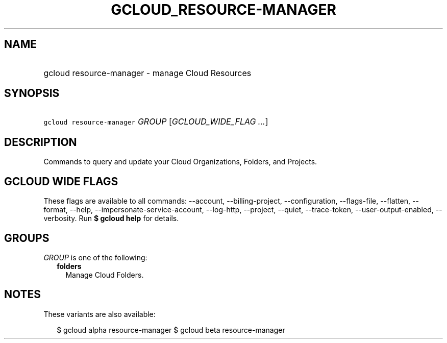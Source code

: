 
.TH "GCLOUD_RESOURCE\-MANAGER" 1



.SH "NAME"
.HP
gcloud resource\-manager \- manage Cloud Resources



.SH "SYNOPSIS"
.HP
\f5gcloud resource\-manager\fR \fIGROUP\fR [\fIGCLOUD_WIDE_FLAG\ ...\fR]



.SH "DESCRIPTION"

Commands to query and update your Cloud Organizations, Folders, and Projects.



.SH "GCLOUD WIDE FLAGS"

These flags are available to all commands: \-\-account, \-\-billing\-project,
\-\-configuration, \-\-flags\-file, \-\-flatten, \-\-format, \-\-help,
\-\-impersonate\-service\-account, \-\-log\-http, \-\-project, \-\-quiet,
\-\-trace\-token, \-\-user\-output\-enabled, \-\-verbosity. Run \fB$ gcloud
help\fR for details.



.SH "GROUPS"

\f5\fIGROUP\fR\fR is one of the following:

.RS 2m
.TP 2m
\fBfolders\fR
Manage Cloud Folders.


.RE
.sp

.SH "NOTES"

These variants are also available:

.RS 2m
$ gcloud alpha resource\-manager
$ gcloud beta resource\-manager
.RE


